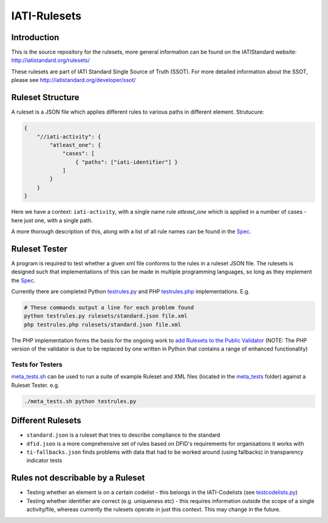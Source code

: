IATI-Rulesets
^^^^^^^^^^^^^

.. image:: https://travis-ci.org/IATI/IATI-Rulesets.svg?branch=version-2.01
    :target: https://travis-ci.org/IATI/IATI-Rulesets
.. image:: https://requires.io/github/IATI/IATI-Rulesets/requirements.svg?branch=version-2.01
    :target: https://requires.io/github/IATI/IATI-Rulesets/requirements/?branch=version-2.01
    :alt: Requirements Status
.. image:: https://img.shields.io/badge/license-MIT-blue.svg
    :target: https://github.com/IATI/IATI-Rulesets/blob/version-2.01/LICENSE

Introduction
============

This is the source repository for the rulesets, more general information can be found on the IATIStandard website: http://iatistandard.org/rulesets/

These rulesets are part of IATI Standard Single Source of Truth (SSOT). For more detailed information about the SSOT, please see http://iatistandard.org/developer/ssot/

Ruleset Structure
=================

A ruleset is a JSON file which applies different rules to various paths in different element. Strutucure:

.. code-block:: json
    
    { 
        "//iati-activity": {
            "atleast_one": {
                "cases": [
                    { "paths": ["iati-identifier"] }
                ]
            }
        }
    }

Here we have a context: ``iati-activity``, with a single name rule `atleast_one` which is applied in a number of cases - here just one, with a single path.

A more thorough description of this, along with a list of all rule names can be found in the `Spec <https://github.com/IATI/IATI-Rulesets/blob/version-2.02/SPEC.rst>`_.


Ruleset Tester
==============

A program is required to test whether a given xml file conforms to the rules in a ruleset JSON file. The rulesets is designed such that implementations of this can be made in multiple programming languages, so long as they implement the `Spec <https://github.com/IATI/IATI-Rulesets/blob/version-2.02/SPEC.rst>`_.

Currently there are completed Python `<testrules.py>`_ and PHP `<testrules.php>`_ implementations. E.g.

.. code-block:: bash

   # These commands output a line for each problem found
   python testrules.py rulesets/standard.json file.xml
   php testrules.php rulesets/standard.json file.xml

The PHP implementation forms the basis for the ongoing work to `add Rulesets to the Public Validator <https://github.com/IATI/IATI-Public-Validator/compare/master...rulesets>`_ (NOTE: The PHP version of the validator is due to be replaced by one written in Python that contains a range of enhanced functionality)

Tests for Testers
-----------------

`<meta_tests.sh>`_ can be used to run a suite of example Ruleset and XML files (located in the `<meta_tests>`_ folder) against a Ruleset Tester. e.g.

.. code-block:: bash

   ./meta_tests.sh python testrules.py

Different Rulesets
==================

* ``standard.json`` is a ruleset that tries to describe compliance to the standard
* ``dfid.json`` is a more comprehensive set of rules based on DFID's requirements for organisations it works with
* ``ti-fallbacks.json`` finds problems with data that had to be worked around (using fallbacks) in transparency indicator tests

Rules not describable by a Ruleset
==================================

* Testing whether an element is on a certain codelist - this belongs in the IATI-Codelists (see `testcodelists.py <https://github.com/IATI/IATI-Codelists/blob/version-2.02/testcodelists.py>`_)

* Testing whether identifier are correct (e.g. uniqueness etc) - this requires information outside the scope of a single activity/file, whereas currently the rulesets operate in just this context. This may change in the future.

